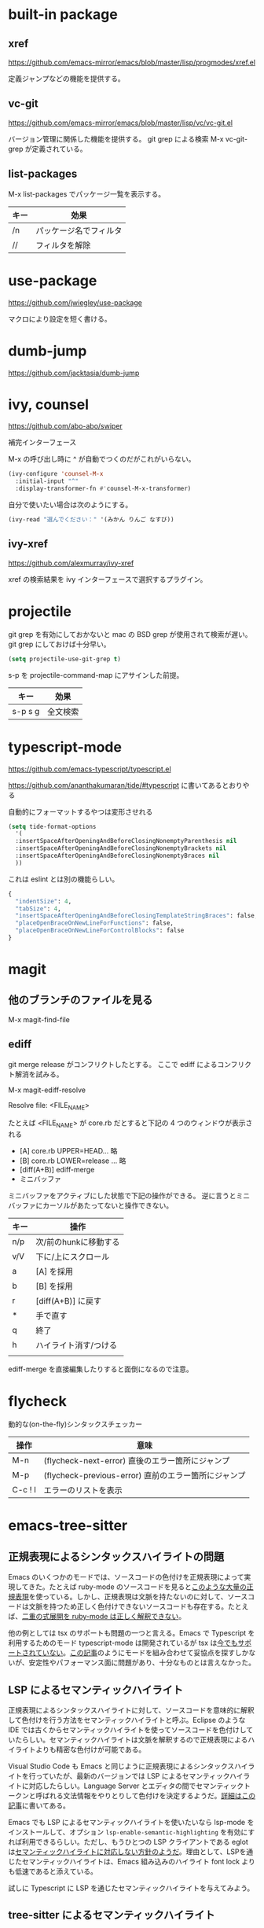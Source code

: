 * built-in package
** xref

https://github.com/emacs-mirror/emacs/blob/master/lisp/progmodes/xref.el

定義ジャンプなどの機能を提供する。

** vc-git

https://github.com/emacs-mirror/emacs/blob/master/lisp/vc/vc-git.el

バージョン管理に関係した機能を提供する。
git grep による検索 M-x vc-git-grep が定義されている。

** list-packages

M-x list-packages でパッケージ一覧を表示する。

| キー | 効果                   |
|------+------------------------|
| /n   | パッケージ名でフィルタ |
| //   | フィルタを解除         |

* use-package

https://github.com/jwiegley/use-package

マクロにより設定を短く書ける。

* dumb-jump

https://github.com/jacktasia/dumb-jump

* ivy, counsel

https://github.com/abo-abo/swiper

補完インターフェース

M-x の呼び出し時に ^ が自動でつくのだがこれがいらない。

#+begin_src lisp
(ivy-configure 'counsel-M-x
  :initial-input "^"
  :display-transformer-fn #'counsel-M-x-transformer)
#+end_src

自分で使いたい場合は次のようにする。

#+begin_src lisp
(ivy-read "選んでください：" '(みかん りんご なすび))
#+end_src

** ivy-xref

https://github.com/alexmurray/ivy-xref

xref の検索結果を ivy インターフェースで選択するプラグイン。

* projectile

git grep を有効にしておかないと mac の BSD grep が使用されて検索が遅い。
git grep にしておけば十分早い。

#+begin_src lisp
(setq projectile-use-git-grep t)
#+end_src

s-p を projectile-command-map にアサインした前提。

| キー    | 効果     |
|---------+----------|
| s-p s g | 全文検索 |
* typescript-mode

https://github.com/emacs-typescript/typescript.el

https://github.com/ananthakumaran/tide/#typescript に書いてあるとおりやる

自動的にフォーマットするやつは変形させれる

#+begin_src lisp
(setq tide-format-options
  '(
  :insertSpaceAfterOpeningAndBeforeClosingNonemptyParenthesis nil
  :insertSpaceAfterOpeningAndBeforeClosingNonemptyBrackets nil
  :insertSpaceAfterOpeningAndBeforeClosingNonemptyBraces nil
  ))
#+end_src

これは eslint とは別の機能らしい。

#+begin_src lisp
{
  "indentSize": 4,
  "tabSize": 4,
  "insertSpaceAfterOpeningAndBeforeClosingTemplateStringBraces": false,
  "placeOpenBraceOnNewLineForFunctions": false,
  "placeOpenBraceOnNewLineForControlBlocks": false
}
#+end_src

* magit

** 他のブランチのファイルを見る

M-x magit-find-file

** ediff

git merge release がコンフリクトしたとする。
ここで ediff によるコンフリクト解消を試みる。

M-x magit-ediff-resolve

Resolve file: <FILE_NAME>

たとえば <FILE_NAME> が core.rb だとすると下記の 4 つのウィンドウが表示される

- [A] core.rb UPPER=HEAD... 略
- [B] core.rb LOWER=release ... 略
- [diff(A+B)] ediff-merge
- ミニバッファ

ミニバッファをアクティブにした状態で下記の操作ができる。
逆に言うとミニバッファにカーソルがあたってないと操作できない。

| キー | 操作                  |
|------+-----------------------|
| n/p  | 次/前のhunkに移動する |
| v/V  | 下に/上にスクロール   |
| a    | [A] を採用            |
| b    | [B] を採用            |
| r    | [diff(A+B)] に戻す    |
| *    | 手で直す              |
| q    | 終了                  |
| h    | ハイライト消す/つける |
|      |                       |

ediff-merge を直接編集したりすると面倒になるので注意。

* flycheck

動的な(on-the-fly)シンタックスチェッカー

| 操作    | 意味                                                 |
|---------+------------------------------------------------------|
| M-n     | (flycheck-next-error) 直後のエラー箇所にジャンプ     |
| M-p     | (flycheck-previous-error) 直前のエラー箇所にジャンプ |
| C-c ! l | エラーのリストを表示                                 |

* emacs-tree-sitter

** 正規表現によるシンタックスハイライトの問題

Emacs のいくつかのモードでは、ソースコードの色付けを正規表現によって実現してきた。たとえば ruby-mode のソースコードを見ると[[https://github.com/emacs-mirror/emacs/blob/698e044a253e9d0e4ec2c74b0b9648f139f2192b/lisp/progmodes/ruby-mode.el#L42-L135][このような大量の正規表現]]を使っている。しかし、正規表現は文脈を持たないのに対して、ソースコードは文脈を持つため正しく色付けできないソースコードも存在する。たとえば、[[https://qiita.com/eggc/items/718dd41fa778b91f302e][二重の式展開を ruby-mode は正しく解釈できない]]。

他の例としては tsx のサポートも問題の一つと言える。Emacs で Typescript を利用するためのモード typescript-mode は開発されているが tsx は[[https://github.com/emacs-typescript/typescript.el/issues/4][今でもサポートされていない]]。[[https://qiita.com/nuy/items/ebcb25ad14f02ab72790][この記事]]のようにモードを組み合わせて妥協点を探すしかないが、安定性やパフォーマンス面に問題があり、十分なものとは言えなかった。

** LSP によるセマンティックハイライト

正規表現によるシンタックスハイライトに対して、ソースコードを意味的に解釈して色付けを行う方法をセマンティックハイライトと呼ぶ。Eclipse のような IDE では古くからセマンティックハイライトを使ってソースコードを色付けしていたらしい。セマンティックハイライトは文脈を解釈するので正規表現によるハイライトよりも精密な色付けが可能である。

Visual Studio Code も Emacs と同じように正規表現によるシンタックスハイライトを行っていたが、最新のバージョンでは LSP によるセマンティックハイライトに対応したらしい。Language Server とエディタの間でセマンティックトークンと呼ばれる文法情報をやりとりして色付けを決定するようだ。[[https://code.visualstudio.com/api/language-extensions/semantic-highlight-guide][詳細はこの記事]]に書いてある。

Emacs でも LSP によるセマンティックハイライトを使いたいなら lsp-mode をインストールして、オプション ~lsp-enable-semantic-highlighting~ を有効にすれば利用できるらしい。ただし、もうひとつの LSP クライアントである eglot は[[https://github.com/joaotavora/eglot/issues/615][セマンティックハイライトに対応しない方針のようだ]]。理由として、LSPを通じたセマンティックハイライトは、Emacs 組み込みのハイライト font lock よりも低速であると添えている。

試しに Typescript に LSP を通じたセマンティックハイライトを与えてみよう。

** tree-sitter によるセマンティックハイライト
Typescript のように強力な language server が提供されている言語であれば LSP によるセマンティックハイライトは有効に働くと思うが、すべての言語で LSP をセットアップ済みとは限らない。

Emacs でも tree-sitter を使えばセマンティックハイライトを実現できる。

[[https://tree-sitter.github.io/tree-sitter/][tree-sitter]] は、2018年頃(?)に生まれたソースコードを解析して高速に構文木を作成するライブラリ。一度作成した構文木は保持していて、ソースコードの変更に追従して内部的な構文木を変化させることができるらしい。ほとんどのメジャーなプログラミング言語に対応している。



ソースコードを解析するという点においては tree-sitter と LSP は似ているが、LSP は最小限の機能しか持っていないのに対して LSP はコード補完やドキュメント参照など幅広い機能を定めている。最新の LSP では [[https://microsoft.github.io/language-server-protocol/specification#textDocument_colorPresentation][Color Presentation Request]] という機能がサポートされている。

これを使うことができるなら tree-sitter を追加する必要はないかもしれない。Visual Studio Code では [[https://marketplace.visualstudio.com/items?itemName=georgewfraser.vscode-tree-sitter][tree-sitter に対応させるパッケージ]]が公開されているが、非推奨となっている。

しかし Emacs での LSP のサポートは完全ではなくてソースコードの色付けには未だに正規表現に頼っているところがある。なので完全に LSP に対応するまでは tree-sitter と LSP を併用するのもありなのでは、と思う。もちろん、そうする場合は構文木をそれぞれが作成するためオーバーヘッドが生じる。ただ、普段遣いだと気にならないくらいに高速に動いてるように見える。

さて、tree-sitter は、実行ファイルなどは提供してなくて純粋なC言語のライブラリとして提供されている。一応 rust や nodejs からアクセスするためのインターフェースもある。上記の通り C 言語のライブラリなので素直に Emacs から呼び出すことができない。そこで dynamic module という機能を使って tree-sitter を呼び出さなければならない。dynamic module については[[https://qiita.com/trueroad/items/b87f0dffb658b328831c][この記事]]が詳しい。

dynamic module を使った tree-sitter の呼び出し実装が [[https://emacs-tree-sitter.github.io/][emacs-tree-sitter]] である。emacs-tree-sitter の[[https://emacs-tree-sitter.github.io/getting-started/][導入ページ]]に書いてあるデフォルト設定 ~(global-tree-sitter-mode)~ では、jsx や tsx がうまく解釈できないことに注意。原因は、Emacs メジャーモードと tree-sitter パーサーでできたリスト変数の初期値に jsx と tsx が含まれていないため。このことは
